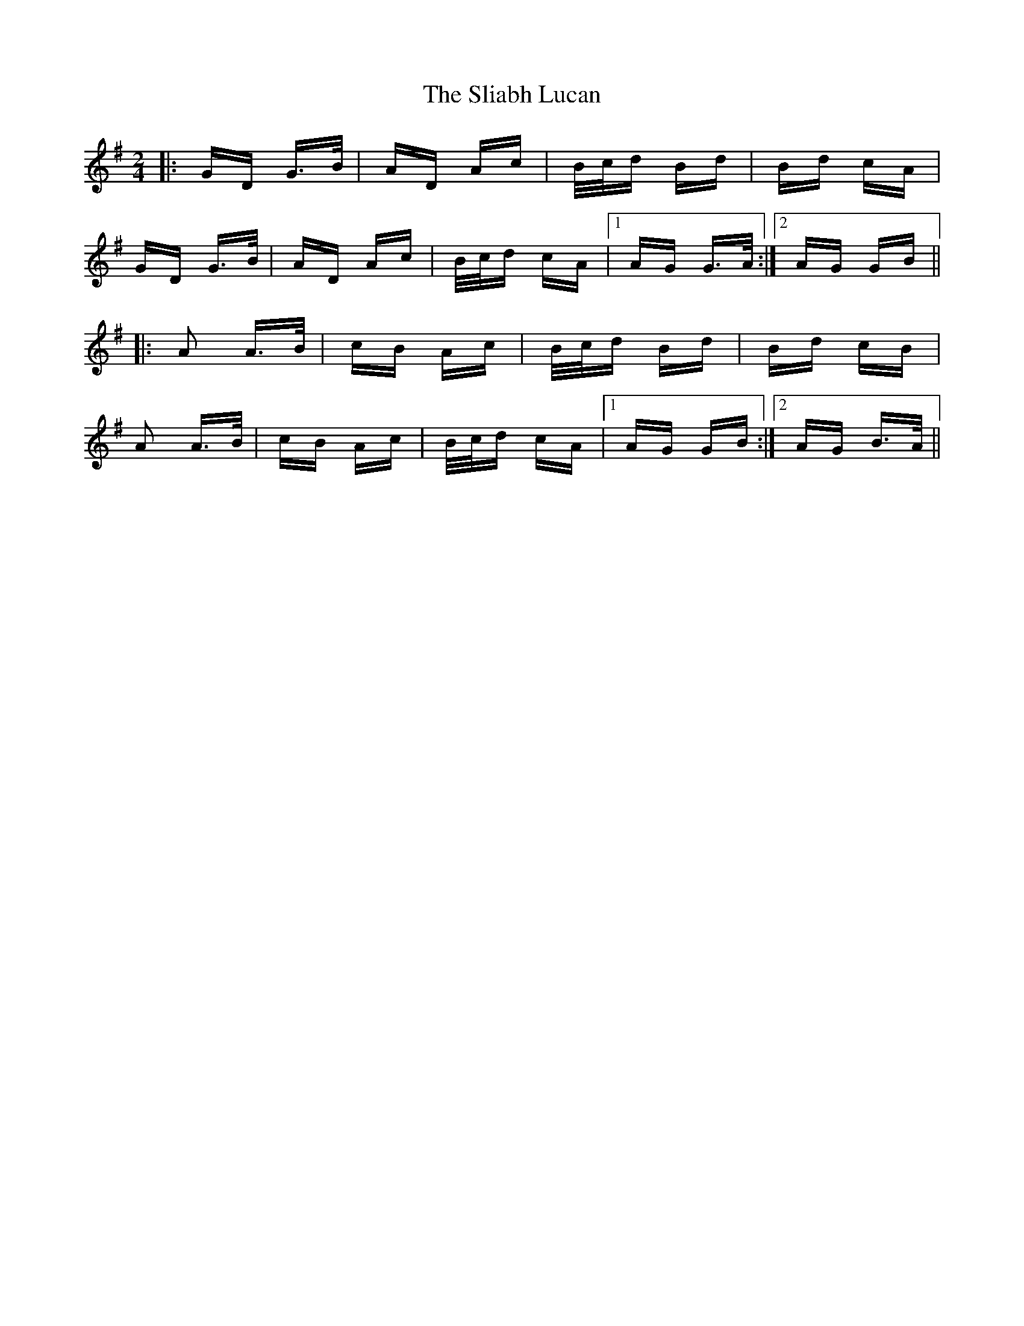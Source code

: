 X: 37444
T: Sliabh Lucan, The
R: polka
M: 2/4
K: Gmajor
|:GD G>B|AD Ac|B/c/d Bd|Bd cA|
GD G>B|AD Ac|B/c/d cA|1 AG G>A:|2 AG GB||
|:A2 A>B|cB Ac|B/c/d Bd|Bd cB|
A2 A>B|cB Ac|B/c/d cA|1 AG GB:|2 AG B>A||

